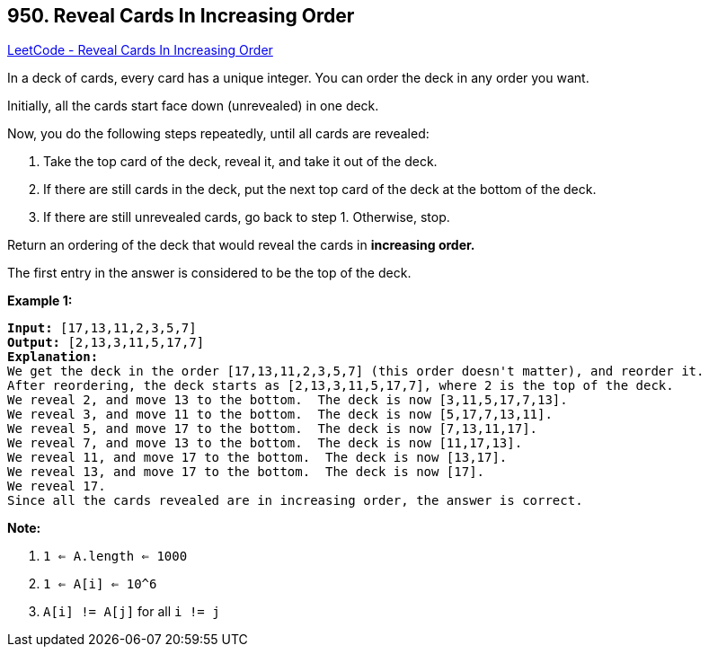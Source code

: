 == 950. Reveal Cards In Increasing Order

https://leetcode.com/problems/reveal-cards-in-increasing-order/[LeetCode - Reveal Cards In Increasing Order]

In a deck of cards, every card has a unique integer.  You can order the deck in any order you want.

Initially, all the cards start face down (unrevealed) in one deck.

Now, you do the following steps repeatedly, until all cards are revealed:


. Take the top card of the deck, reveal it, and take it out of the deck.
. If there are still cards in the deck, put the next top card of the deck at the bottom of the deck.
. If there are still unrevealed cards, go back to step 1.  Otherwise, stop.


Return an ordering of the deck that would reveal the cards in *increasing order.*

The first entry in the answer is considered to be the top of the deck.

 


*Example 1:*

[subs="verbatim,quotes,macros"]
----
*Input:* [17,13,11,2,3,5,7]
*Output:* [2,13,3,11,5,17,7]
*Explanation:*
We get the deck in the order [17,13,11,2,3,5,7] (this order doesn't matter), and reorder it.
After reordering, the deck starts as [2,13,3,11,5,17,7], where 2 is the top of the deck.
We reveal 2, and move 13 to the bottom.  The deck is now [3,11,5,17,7,13].
We reveal 3, and move 11 to the bottom.  The deck is now [5,17,7,13,11].
We reveal 5, and move 17 to the bottom.  The deck is now [7,13,11,17].
We reveal 7, and move 13 to the bottom.  The deck is now [11,17,13].
We reveal 11, and move 17 to the bottom.  The deck is now [13,17].
We reveal 13, and move 17 to the bottom.  The deck is now [17].
We reveal 17.
Since all the cards revealed are in increasing order, the answer is correct.
----


 

*Note:*


. `1 <= A.length <= 1000`
. `1 <= A[i] <= 10^6`
. `A[i] != A[j]` for all `i != j`




